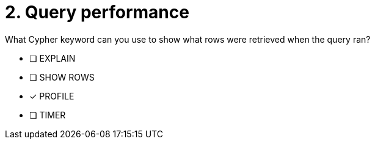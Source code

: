 [.question]
= 2. Query performance

What Cypher keyword can you use to show what rows were retrieved when the query ran?

* [ ] EXPLAIN
* [ ] SHOW ROWS
* [x] PROFILE
* [ ] TIMER

